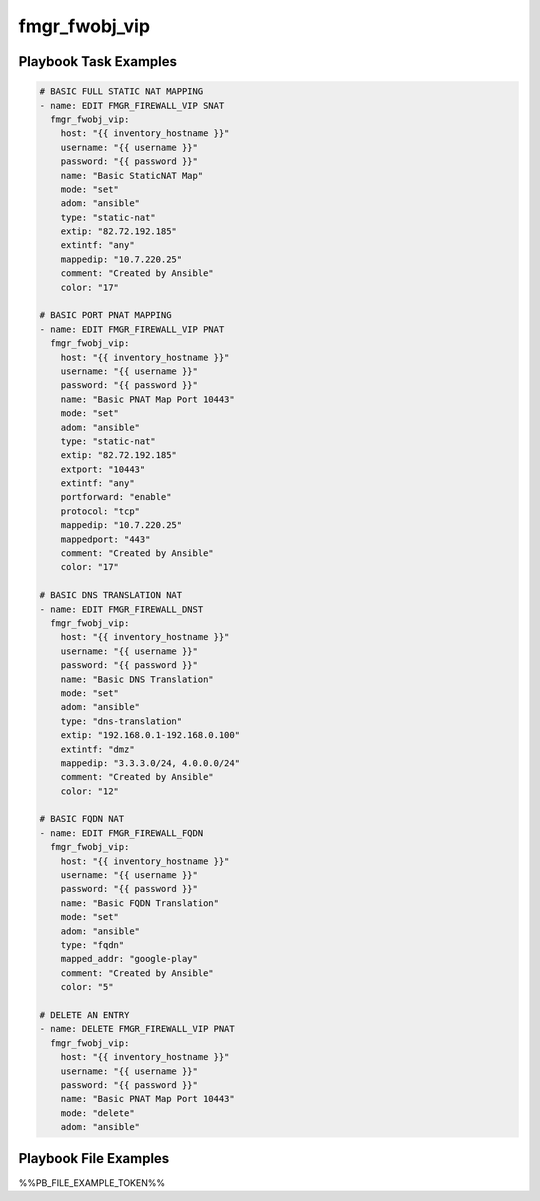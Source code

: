 ==============
fmgr_fwobj_vip
==============


Playbook Task Examples
----------------------

.. code-block:: yaml

    # BASIC FULL STATIC NAT MAPPING
    - name: EDIT FMGR_FIREWALL_VIP SNAT
      fmgr_fwobj_vip:
        host: "{{ inventory_hostname }}"
        username: "{{ username }}"
        password: "{{ password }}"
        name: "Basic StaticNAT Map"
        mode: "set"
        adom: "ansible"
        type: "static-nat"
        extip: "82.72.192.185"
        extintf: "any"
        mappedip: "10.7.220.25"
        comment: "Created by Ansible"
        color: "17"
    
    # BASIC PORT PNAT MAPPING
    - name: EDIT FMGR_FIREWALL_VIP PNAT
      fmgr_fwobj_vip:
        host: "{{ inventory_hostname }}"
        username: "{{ username }}"
        password: "{{ password }}"
        name: "Basic PNAT Map Port 10443"
        mode: "set"
        adom: "ansible"
        type: "static-nat"
        extip: "82.72.192.185"
        extport: "10443"
        extintf: "any"
        portforward: "enable"
        protocol: "tcp"
        mappedip: "10.7.220.25"
        mappedport: "443"
        comment: "Created by Ansible"
        color: "17"
    
    # BASIC DNS TRANSLATION NAT
    - name: EDIT FMGR_FIREWALL_DNST
      fmgr_fwobj_vip:
        host: "{{ inventory_hostname }}"
        username: "{{ username }}"
        password: "{{ password }}"
        name: "Basic DNS Translation"
        mode: "set"
        adom: "ansible"
        type: "dns-translation"
        extip: "192.168.0.1-192.168.0.100"
        extintf: "dmz"
        mappedip: "3.3.3.0/24, 4.0.0.0/24"
        comment: "Created by Ansible"
        color: "12"
    
    # BASIC FQDN NAT
    - name: EDIT FMGR_FIREWALL_FQDN
      fmgr_fwobj_vip:
        host: "{{ inventory_hostname }}"
        username: "{{ username }}"
        password: "{{ password }}"
        name: "Basic FQDN Translation"
        mode: "set"
        adom: "ansible"
        type: "fqdn"
        mapped_addr: "google-play"
        comment: "Created by Ansible"
        color: "5"
    
    # DELETE AN ENTRY
    - name: DELETE FMGR_FIREWALL_VIP PNAT
      fmgr_fwobj_vip:
        host: "{{ inventory_hostname }}"
        username: "{{ username }}"
        password: "{{ password }}"
        name: "Basic PNAT Map Port 10443"
        mode: "delete"
        adom: "ansible"



Playbook File Examples
----------------------

%%PB_FILE_EXAMPLE_TOKEN%%

